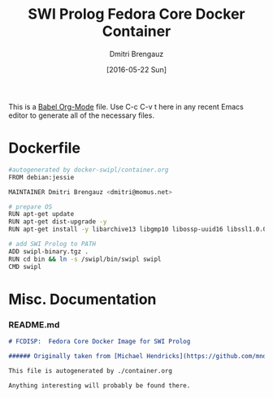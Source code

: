 #+TITLE:  SWI Prolog Fedora Core Docker Container
#+AUTHOR: Dmitri Brengauz
#+EMAIL:  dmitri@momus.net
#+DATE:   [2016-05-22 Sun]
#+TAGS:   docker fedora prolog 
#+DESCRIPTION: Fires up a nice, clean Docker Prolog develomplent environment.

This is a [[http://orgmode.org/worg/org-contrib/babel/][Babel Org-Mode]] file. Use C-c C-v t here in any recent Emacs
editor to generate all of the necessary files.


* Dockerfile
#+BEGIN_SRC sh :tangle (prog1 "./distribute/Dockerfile" (make-directory "distribute" "."))
#autogenerated by docker-swipl/container.org
FROM debian:jessie

MAINTAINER Dmitri Brengauz <dmitri@momus.net>

# prepare OS
RUN apt-get update
RUN apt-get dist-upgrade -y
RUN apt-get install -y libarchive13 libgmp10 libossp-uuid16 libssl1.0.0

# add SWI Prolog to PATH
ADD swipl-binary.tgz .
RUN cd bin && ln -s /swipl/bin/swipl swipl
CMD swipl
#+END_SRC

* Misc. Documentation

*** README.md
    #+BEGIN_SRC markdown :tangle ./README.md
      # FCDISP:  Fedora Core Docker Image for SWI Prolog

      ###### Originally taken from [Michael Hendricks](https://github.com/mndrix/docker-swipl)

      This file is autogenerated by ./container.org

      Anything interesting will probably be found there.
    #+END_SRC
